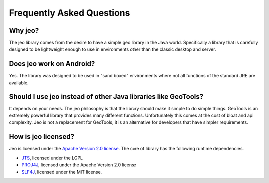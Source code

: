 .. faq:

Frequently Asked Questions
==========================

Why jeo?
--------

The jeo library comes from the desire to have a simple geo library in the Java 
world. Specifically a library that is carefully designed to be lightweight enough 
to use in environments other than the classic desktop and server. 

Does jeo work on Android?
-------------------------

Yes. The library was designed to be used in "sand boxed" environments where not
all functions of the standard JRE are available. 

Should I use jeo instead of other Java libraries like GeoTools?
---------------------------------------------------------------

It depends on your needs. The jeo philosophy is that the library should make it
simple to do simple things. GeoTools is an extremely powerful library that 
provides many different functions. Unfortunately this comes at the cost of 
bloat and api complexity. Jeo is not a replacement for GeoTools, it is an 
alternative for developers that have simpler requirements.

How is jeo licensed?
--------------------

Jeo is licensed under the `Apache Version 2.0 license`_. The core of library has 
the following runtime dependencies. 

* `JTS`_, licensed under the LGPL
* `PROJ4J`_, licensed under the Apache Version 2.0 license
* `SLF4J`_, licensed under the MIT license. 

.. _Apache Version 2.0 License: http://www.apache.org/licenses/LICENSE-2.0.html
.. _JTS: http://tsusiatsoftware.net/jts/main.html
.. _PROJ4J: http://trac.osgeo.org/proj4j
.. _SLF4J: http://www.slf4j.org
